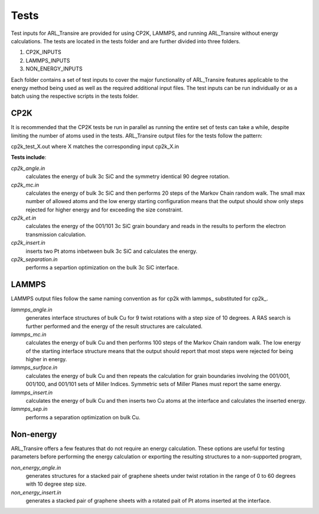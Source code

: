 .. _tests:

Tests
=====

Test inputs for ARL_Transire are provided for using CP2K, LAMMPS, and running
ARL_Transire without energy calculations.  The tests are located in the tests
folder and are further divided into three folders.

1) CP2K_INPUTS

2) LAMMPS_INPUTS

3) NON_ENERGY_INPUTS

Each folder contains a set of test inputs to cover the major functionality of
ARL_Transire features applicable to the energy method being used as well as the
required additional input files.  The test inputs can be run individually or
as a batch using the respective scripts in the tests folder.

CP2K
____

It is recommended that the CP2K tests be run in parallel as running the entire
set of tests can take a while, despite limiting the number of atoms used in
the tests.  ARL_Transire output files for the tests follow the pattern:

cp2k_test_X.out where X matches the corresponding input cp2k_X.in

**Tests include**:

*cp2k_angle.in*
        calculates the energy of bulk 3c SiC and the symmetry identical
        90 degree rotation.

*cp2k_mc.in*
        calculates the energy of bulk 3c SiC and then performs 20 steps
        of the Markov Chain random walk.  The small max number of allowed
        atoms and the low energy starting configuration means that the
        output should show only steps rejected for higher energy and for
        exceeding the size constraint.

*cp2k_et.in*
        calculates the energy of the 001/101 3c SiC grain boundary and
        reads in the results to perform the electron transmission
        calculation.

*cp2k_insert.in*
        inserts two Pt atoms inbetween bulk 3c SiC and calculates the
        energy.

*cp2k_separation.in*
        performs a separtion optimization on the bulk 3c SiC interface.

LAMMPS
______

LAMMPS output files follow the same naming convention as for cp2k
with lammps\_ substituted for cp2k\_.

*lammps_angle.in*
        generates interface structures of bulk Cu for 9 twist rotations with a
        step size of 10 degrees.  A RAS search is further performed and the
        energy of the result structures are calculated.

*lammps_mc.in*
        calculates the energy of bulk Cu and then performs 100 steps of
        the Markov Chain random walk.  The low energy of the starting
        interface structure means that the output should report that most
        steps were rejected for being higher in energy.

*lammps_surface.in*
        calculates the energy of bulk Cu and then repeats the calculation
        for grain boundaries involving the 001/001, 001/100, and 001/101
        sets of Miller Indices.  Symmetric sets of Miller Planes must
        report the same energy.

*lammps_insert.in*
        calculates the energy of bulk Cu and then inserts two Cu atoms at the
        interface and calculates the inserted energy.

*lammps_sep.in*
        performs a separation optimization on bulk Cu.


Non-energy
__________

ARL_Transire offers a few features that do not require an energy calculation.
These options are useful for testing parameters before performing the energy
calculation or exporting the resulting structures to a non-supported program,

*non_energy_angle.in*
        generates structures for a stacked pair of graphene sheets under
        twist rotation in the range of 0 to 60 degrees with 10 degree
        step size.

*non_energy_insert.in*
        generates a stacked pair of graphene sheets with a rotated pait of
        Pt atoms inserted at the interface.
